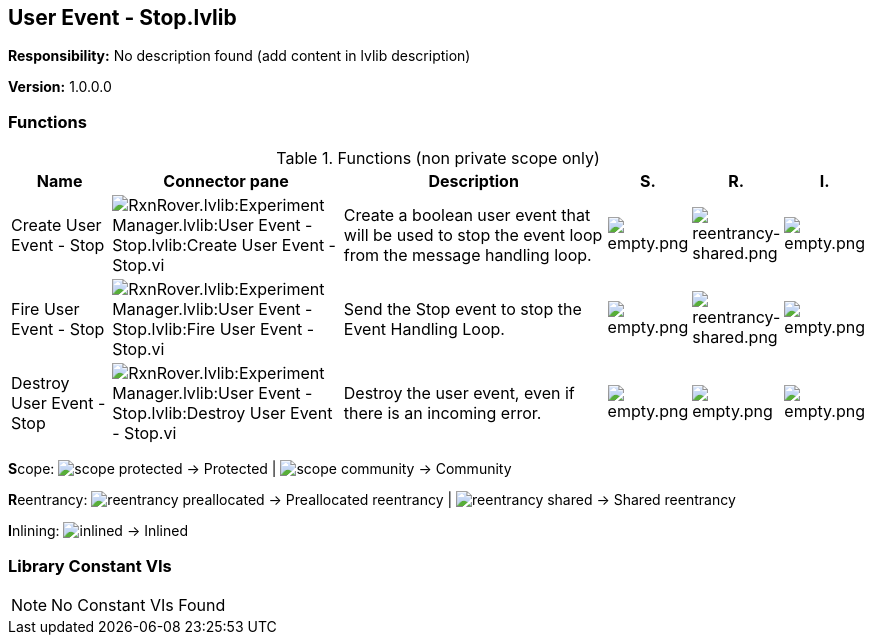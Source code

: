== User Event - Stop.lvlib

*Responsibility:*
No description found (add content in lvlib description)

*Version:* 1.0.0.0

=== Functions

.Functions (non private scope only)
[cols="<.<4d,<.<8a,<.<12d,<.<1a,<.<1a,<.<1a", %autowidth, frame=all, grid=all, stripes=none]
|===
|Name |Connector pane |Description |S. |R. |I.

|Create User Event - Stop
|image:RxnRover.lvlib_Experiment_Manager.lvlib_User_Event___Stop.lvlib_Create_User_Event___Stop.vi.png[RxnRover.lvlib:Experiment Manager.lvlib:User Event - Stop.lvlib:Create User Event - Stop.vi]
|Create a boolean user event that will be used to stop the event loop from the message handling loop.
|image:empty.png[empty.png]
|image:reentrancy-shared.png[reentrancy-shared.png]
|image:empty.png[empty.png]

|Fire User Event - Stop
|image:RxnRover.lvlib_Experiment_Manager.lvlib_User_Event___Stop.lvlib_Fire_User_Event___Stop.vi.png[RxnRover.lvlib:Experiment Manager.lvlib:User Event - Stop.lvlib:Fire User Event - Stop.vi]
|Send the Stop event to stop the Event Handling Loop.
|image:empty.png[empty.png]
|image:reentrancy-shared.png[reentrancy-shared.png]
|image:empty.png[empty.png]

|Destroy User Event - Stop
|image:RxnRover.lvlib_Experiment_Manager.lvlib_User_Event___Stop.lvlib_Destroy_User_Event___Stop.vi.png[RxnRover.lvlib:Experiment Manager.lvlib:User Event - Stop.lvlib:Destroy User Event - Stop.vi]
|Destroy the user event, even if there is an incoming error.
|image:empty.png[empty.png]
|image:empty.png[empty.png]
|image:empty.png[empty.png]
|===

**S**cope: image:scope-protected.png[] -> Protected | image:scope-community.png[] -> Community

**R**eentrancy: image:reentrancy-preallocated.png[] -> Preallocated reentrancy | image:reentrancy-shared.png[] -> Shared reentrancy

**I**nlining: image:inlined.png[] -> Inlined

=== Library Constant VIs

[NOTE]
====
No Constant VIs Found
====
